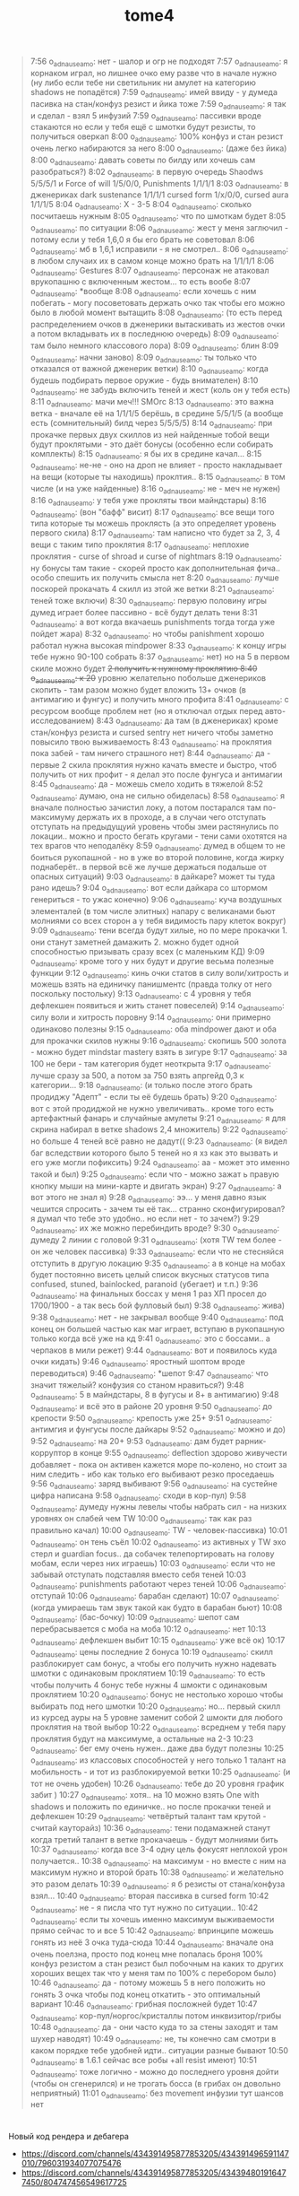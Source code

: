 #+title: tome4

#+begin_quote
7:56 o_adnauseam_o: нет - шалор и огр не подходят
7:57 o_adnauseam_o: я корнаком играл, но лишнее очко ему разве что в начале нужно (ну либо если тебе ни светильник ни амулет на категорию shadows не попадётся)
7:59 o_adnauseam_o: имей ввиду - у думеда пасивка на стан/конфуз резист и йика тоже
7:59 o_adnauseam_o: я так и сделал - взял 5 инфузий
7:59 o_adnauseam_o: пассивки вроде стакаются но если у тебя ещё с шмотки будут резисты, то получиться оверкап
8:00 o_adnauseam_o: 100% конфуз и стан резист очень легко набираются за него
8:00 o_adnauseam_o: (даже без йика)
8:00 o_adnauseam_o: давать советы по билду или хочешь сам разобраться?)
8:02 o_adnauseam_o: в первую очередь Shaodws 5/5/5/1 и Force of will 1/5/0/0, Punishments 1/1/1/1
8:03 o_adnauseam_o: в дженериках dark sustenance 1/1/1/1 cursed form 1/x/0/0, cursed aura 1/1/1/5
8:04 o_adnauseam_o: X - 3-5
8:04 o_adnauseam_o: сколько посчитаешь нужным
8:05 o_adnauseam_o: что по шмоткам будет
8:05 o_adnauseam_o: по ситуации
8:06 o_adnauseam_o: жест у меня заглючил - потому если у тебя 1,6,0 я бы его брать не советовал
8:06 o_adnauseam_o: мб в 1,6,1 исправили - я не смотрел..
8:06 o_adnauseam_o: в любом случаих их в самом конце можно брать на 1/1/1/1
8:06 o_adnauseam_o: Gestures
8:07 o_adnauseam_o: персонаж не атаковал врукопашню с включенным жестом... то есть вообе
8:07 o_adnauseam_o: *вообще
8:08 o_adnauseam_o: если хочешь с ним побегать - могу посоветовать держать очко так чтобы его можно было в любой момент вытащить
8:08 o_adnauseam_o: (то есть перед распределением очков в дженерики вытаскивать из жестов очки а потом вкладывать их в последнюю очередь)
8:09 o_adnauseam_o: там было немного классового лора)
8:09 o_adnauseam_o: блин
8:09 o_adnauseam_o: начни заново)
8:09 o_adnauseam_o: ты только что отказался от важной дженерик ветки)
8:10 o_adnauseam_o: когда будешь подбирать первое оружие - будь внимателен)
8:10 o_adnauseam_o: не забудь включить теней и жест (коль он у тебя есть)
8:11 o_adnauseam_o: мачи меч!!! SMOrc
8:13 o_adnauseam_o: это важна ветка - вначале её на 1/1/1/5 берёшь, в средине 5/5/1/5 (а вообще есть (сомнительный) билд через 5/5/5/5)
8:14 o_adnauseam_o: при прокачке первых двух скиллов из ней найденные тобой вещи будут проклятыми - это даёт бонусы (особенно если собирать комплекты)
8:15 o_adnauseam_o: я бы их в средине качал...
8:15 o_adnauseam_o: не-не - оно на дроп не влияет - просто накладывает на вещи (которые ты находишь) проклтия..
8:15 o_adnauseam_o: в том числе (и на уже найденные)
8:16 o_adnauseam_o: не - меч не нужен)
8:16 o_adnauseam_o: у тебя уже прокляты твои майндстары)
8:16 o_adnauseam_o: (вон "бафф" висит)
8:17 o_adnauseam_o: все вещи того типа которые ты можешь проклясть (а это определяет уровень первого скила)
8:17 o_adnauseam_o: там написно что будет за 2, 3, 4 вещи с таким типо проклятия
8:17 o_adnauseam_o: неплохие проклятия - curse of shroad и curse of nightmars
8:19 o_adnauseam_o: ну бонусы там такие - скорей просто как дополнительная фича.. особо спешить их получить смысла нет
8:20 o_adnauseam_o: лучше поскорей прокачать 4 скилл из этой же ветки
8:21 o_adnauseam_o: теней тоже включи)
8:30 o_adnauseam_o: первую половину игры думед играет более пассивно - всё будут делать тени
8:31 o_adnauseam_o: а вот когда вкачаешь punishments тогда тогда уже пойдет жара)
8:32 o_adnauseam_o: но чтобы panishment хорошо работал нужна высокая mindpower
8:33 o_adnauseam_o: к концу игры тебе нужно 90-100 собрать
8:37 o_adnauseam_o: нет) но на 5 в первом скиле можно будет +2 получить к нужному проклятию
8:40 o_adnauseam_o: к 20+ уровню желательно побольше дженериков скопить - там разом можно будет вложить 13+ очков (в антимагию и фунгус) и получить много профита
8:41 o_adnauseam_o: с ресурсом вообще проблем нет (но я отключал отдых перед авто-исследованием)
8:43 o_adnauseam_o: да там (в дженериках) кроме стан/конфуз резиста и cursed sentry нет ничего чтобы заметно повысило твою выживаемость
8:43 o_adnauseam_o: на проклятия пока забей - там ничего страшного нет)
8:44 o_adnauseam_o: да - первые 2 скила проклятия нужно качать вместе и быстро, чтоб получить от них профит - я делал это после фунгуса и антимагии
8:45 o_adnauseam_o: да - можешь смело ходить в тяжелой
8:52 o_adnauseam_o: думаю, она не сильно обиделась)
8:58 o_adnauseam_o: я вначале полностью зачистил локу, а потом постарался там по-максимуму держать их в проходе, а в случаи чего отступать отступать на предыдущуий уровень чтобы змеи растянулись по локации.. можно и просто бегать кругами - тени сами охотятся на тех врагов что неподалёку
8:59 o_adnauseam_o: думед в общем то не боиться рукопашной - но в уже во второй половине, когда жирку поднаберёт.. в первой всё же лучше держаться подальше от опасных ситуаций)
9:03 o_adnauseam_o: в дайкаре? может ты туда рано идешь?
9:04 o_adnauseam_o: вот если дайкара со штормом генериться - то ужас конечно)
9:06 o_adnauseam_o: куча воздушных элементалей (в том числе элитных) напару с великанами бьют молниями со всех сторон а у тебя видимость пару клеток вокруг)
9:09 o_adnauseam_o: тени всегда будут хилые, но по мере прокачки 1. они станут заметней дамажить 2. можно будет одной способностью призывать сразу всех (с маленьким КД)
9:09 o_adnauseam_o: кроме того у них будут и другие весьма полезные функции
9:12 o_adnauseam_o: кинь очки статов в силу воли/хитрость и можешь взять на единичку панишментс (правда толку от него поскольку постольку)
9:13 o_adnauseam_o: с 4 уровня у тебя дефлекшен появиться и жить станет повеселей)
9:14 o_adnauseam_o: силу воли и хитрость поровну
9:14 o_adnauseam_o: они примерно одинаково полезны
9:15 o_adnauseam_o: оба mindpower дают и оба для прокачки скилов нужны
9:16 o_adnauseam_o: скопишь 500 золота - можно будет mindstar mastery взять в зигуре
9:17 o_adnauseam_o: за 100 не бери - там категория будет неоткрыта
9:17 o_adnauseam_o: лучше сразу за 500, а потом за 750 взять апргейд 0,3 к категории...
9:18 o_adnauseam_o: (и только после этого брать продиджу "Адепт" - если ты её будешь брать)
9:20 o_adnauseam_o: вот с этой продиджой не нужно увеличивать.. кроме того есть артефактный фанарь и случайные амулеты
9:21 o_adnauseam_o: я для скрина набирал в ветке shadows 2,4 множитель)
9:22 o_adnauseam_o: но больше 4 теней всё равно не дадут((
9:23 o_adnauseam_o: (я видел баг вследствии которого было 5 теней но я хз как это вызвать и его уже могли пофиксить)
9:24 o_adnauseam_o: аа - может это именно такой и был)
9:25 o_adnauseam_o: если что - можно зажат ь правую кнопку мыши на мини-карте и двигать экран)
9:27 o_adnauseam_o: а вот этого не знал я)
9:28 o_adnauseam_o: ээ... у меня давно язык чешится спросить - зачем ты её так... странно сконфигурировал? я думал что тебе это удобно.. но если нет - то зачем?)
9:29 o_adnauseam_o: их же можно перебиндить вроде?
9:30 o_adnauseam_o: думеду 2 линии с головой
9:31 o_adnauseam_o: (хотя TW тем более - он же человек пассивка)
9:33 o_adnauseam_o: если что не стесняйся отступить в другую локацию
9:35 o_adnauseam_o: а в конце на мобах будет постоянно висеть целый список вкусных статусов типа confused, stuned, bainlocked, paranoid (убегает) и т.п.)
9:36 o_adnauseam_o: на финальных боссах у меня 1 раз ХП просел до 1700/1900 - а так весь бой фулловый был)
9:38 o_adnauseam_o: жива)
9:38 o_adnauseam_o: нет - не закрывал вообще
9:40 o_adnauseam_o: под конец он большей частью как маг играет, вступаю в рукопашную только когда всё уже на кд
9:41 o_adnauseam_o: это с боссами.. а черпаков в мили режет)
9:44 o_adnauseam_o: вот и появилось куда очки кидать)
9:46 o_adnauseam_o: яростный шоптом вроде переводиться)
9:46 o_adnauseam_o: *шепот
9:47 o_adnauseam_o: что значит тяжелый? конфузия со станом нравиться?)
9:48 o_adnauseam_o: 5 в майндстары, 8 в фугусы и 8+ в антимагию)
9:48 o_adnauseam_o: и всё это в районе 20 уровня
9:50 o_adnauseam_o: до крепости
9:50 o_adnauseam_o: крепость уже 25+
9:51 o_adnauseam_o: антимгия и фунгусы после дайкары
9:52 o_adnauseam_o: можно и до)
9:52 o_adnauseam_o: на 20+
9:53 o_adnauseam_o: дам будет рарник-корруптор в конце
9:55 o_adnauseam_o: deflection здорово живучести добавляет - пока он активен кажется море по-колено, но стоит за ним следить - ибо как только его выбивают резко проседаешь
9:56 o_adnauseam_o: заряд выбивают
9:56 o_adnauseam_o: на сустейне цифра написана
9:58 o_adnauseam_o: сходи в кор-пул)
9:58 o_adnauseam_o: думеду нужны левелы чтобы набрать сил - на низких уровнях он слабей чем TW
10:00 o_adnauseam_o: так как раз правильно качал)
10:00 o_adnauseam_o: TW - человек-пассивка)
10:01 o_adnauseam_o: он тень съёл
10:02 o_adnauseam_o: из активных у TW эхо стерл и guardian focus.. да собачек телепортировать на голову мобам, если через них играешь)
10:03 o_adnauseam_o: если что не забывай отступать подставляя вместо себя теней
10:03 o_adnauseam_o: punishments работают через теней
10:06 o_adnauseam_o: отступай
10:06 o_adnauseam_o: барабан сделают)
10:07 o_adnauseam_o: (когда умираешь там звук такой как будто в барабан бьют)
10:08 o_adnauseam_o: (бас-бочку)
10:09 o_adnauseam_o: шепот сам перебрасывается с моба на моба
10:12 o_adnauseam_o: нет
10:13 o_adnauseam_o: дефлекшен выбит
10:15 o_adnauseam_o: уже всё ок)
10:17 o_adnauseam_o: цены последние 2 бонуса
10:19 o_adnauseam_o: скилл разблокирует сам бонус, а чтобы его получить нужно надевать шмотки с одинаковым проклятием
10:19 o_adnauseam_o: то есть чтобы получить 4 бонус тебе нужны 4 шмокти с одинаковым проклятием
10:20 o_adnauseam_o: бонус не нестолько хорошо чтобы выбирать под него шмотки
10:20 o_adnauseam_o: но... первый скилл из курсед ауры на 5 уровне заменит собой 2 шмокти для любого проклятия на твой выбор
10:22 o_adnauseam_o: всреднем у тебя пару проклятия будут на максимуме, а остальные на 2-3
10:23 o_adnauseam_o: бег ему очень нужен.. даже два будут полезны
10:25 o_adnauseam_o: из классовых способностей у него только 1 талант на мобильность - и тот из разблокируемой ветки
10:25 o_adnauseam_o: (и тот не очень удобен)
10:26 o_adnauseam_o: тебе до 20 уровня график забит )
10:27 o_adnauseam_o: хотя.. на 10 можно взять One with shadows и положить по единичке.. но после прокачки теней и дефлекшен
10:29 o_adnauseam_o: четвёртый талант там крутой - считай кауторайз)
10:36 o_adnauseam_o: тени подамажней станут когда третий талант в ветке прокачаешь - будут молниями бить
10:37 o_adnauseam_o: когда все 3-4 одну цель фокусят неплохой урон получается..
10:38 o_adnauseam_o: на максимум - но вместе с ним на максимум нужно и второй брать
10:38 o_adnauseam_o: и желательно это разом делать
10:39 o_adnauseam_o: я б резисты от стана/конфуза взял...
10:40 o_adnauseam_o: вторая пассивка в cursed form
10:42 o_adnauseam_o: не - я писла что тут нужно по ситуации..
10:42 o_adnauseam_o: если ты хочешь именно максимум выживаемости прямо сейчас то и все 5
10:42 o_adnauseam_o: впринципе можешь гонять из неё 3 очка туда-сюда
10:44 o_adnauseam_o: вначале она очень поелзна, просто под конец мне попалась броня 100% конфуз резистом а стан резист был побочным на каких то других хороших вещех так что у меня там по 100% с перебором было)
10:46 o_adnauseam_o: да - потому можешь 5 в него положить но гонять 3 очка чтобы под конец откатить - это оптимальный вариант
10:46 o_adnauseam_o: грибная посложней будет
10:47 o_adnauseam_o: кор-пул/норгос/кристаллы потом инквизитор/грибы
10:48 o_adnauseam_o: да - они часто куда то за стены заходят и там шухер наводят)
10:49 o_adnauseam_o: не, ты конечно сам смотри в каком порядке тебе удобней идти.. ситуации разные бывают
10:50 o_adnauseam_o: в 1.6.1 сейчас все робы +all resist имеют)
10:51 o_adnauseam_o: тоже логично - можно до последнего уровня дойти (чтобы он сгенерился) и не трогать босса (в грибах он довольно неприятный)
11:01 o_adnauseam_o: без movement инфузии тут шансов нет
#+end_quote

* 

Новый код рендера и дебагера

- https://discord.com/channels/434391495877853205/434391496591147010/796031934077075476
- https://discord.com/channels/434391495877853205/434394801916477450/804747456549617725
